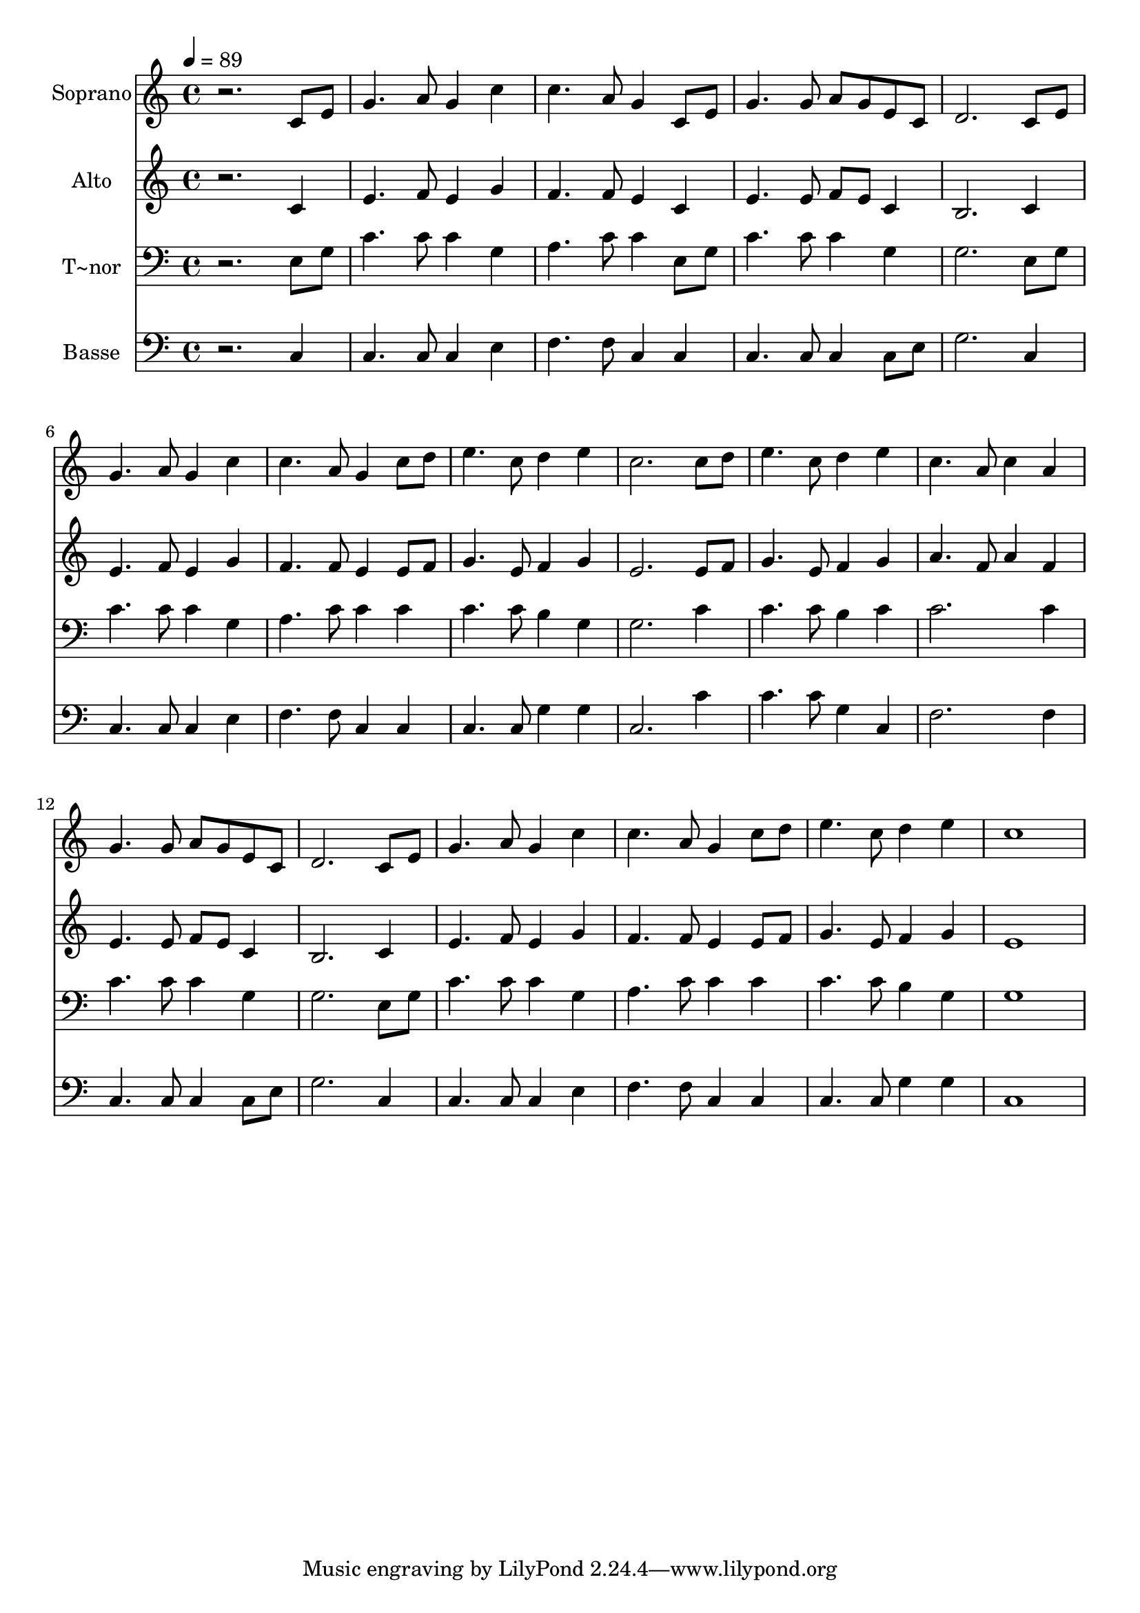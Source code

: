 % Lily was here -- automatically converted by /usr/bin/midi2ly from 163.mid
\version "2.14.0"

\layout {
  \context {
    \Voice
    \remove "Note_heads_engraver"
    \consists "Completion_heads_engraver"
    \remove "Rest_engraver"
    \consists "Completion_rest_engraver"
  }
}

trackAchannelA = {
  
  \time 4/4 
  
  \tempo 4 = 89 
  
}

trackA = <<
  \context Voice = voiceA \trackAchannelA
>>


trackBchannelA = {
  
  \set Staff.instrumentName = "Soprano"
  
}

trackBchannelB = \relative c {
  r2. c'8 e 
  | % 2
  g4. a8 g4 c 
  | % 3
  c4. a8 g4 c,8 e 
  | % 4
  g4. g8 a g e c 
  | % 5
  d2. c8 e 
  | % 6
  g4. a8 g4 c 
  | % 7
  c4. a8 g4 c8 d 
  | % 8
  e4. c8 d4 e 
  | % 9
  c2. c8 d 
  | % 10
  e4. c8 d4 e 
  | % 11
  c4. a8 c4 a 
  | % 12
  g4. g8 a g e c 
  | % 13
  d2. c8 e 
  | % 14
  g4. a8 g4 c 
  | % 15
  c4. a8 g4 c8 d 
  | % 16
  e4. c8 d4 e 
  | % 17
  c1 
  | % 18
  
}

trackB = <<
  \context Voice = voiceA \trackBchannelA
  \context Voice = voiceB \trackBchannelB
>>


trackCchannelA = {
  
  \set Staff.instrumentName = "Alto"
  
}

trackCchannelC = \relative c {
  r2. c'4 
  | % 2
  e4. f8 e4 g 
  | % 3
  f4. f8 e4 c 
  | % 4
  e4. e8 f e c4 
  | % 5
  b2. c4 
  | % 6
  e4. f8 e4 g 
  | % 7
  f4. f8 e4 e8 f 
  | % 8
  g4. e8 f4 g 
  | % 9
  e2. e8 f 
  | % 10
  g4. e8 f4 g 
  | % 11
  a4. f8 a4 f 
  | % 12
  e4. e8 f e c4 
  | % 13
  b2. c4 
  | % 14
  e4. f8 e4 g 
  | % 15
  f4. f8 e4 e8 f 
  | % 16
  g4. e8 f4 g 
  | % 17
  e1 
  | % 18
  
}

trackC = <<
  \context Voice = voiceA \trackCchannelA
  \context Voice = voiceB \trackCchannelC
>>


trackDchannelA = {
  
  \set Staff.instrumentName = "T~nor"
  
}

trackDchannelC = \relative c {
  r2. e8 g 
  | % 2
  c4. c8 c4 g 
  | % 3
  a4. c8 c4 e,8 g 
  | % 4
  c4. c8 c4 g 
  | % 5
  g2. e8 g 
  | % 6
  c4. c8 c4 g 
  | % 7
  a4. c8 c4 c 
  | % 8
  c4. c8 b4 g 
  | % 9
  g2. c4 
  | % 10
  c4. c8 b4 c 
  | % 11
  c2. c4 
  | % 12
  c4. c8 c4 g 
  | % 13
  g2. e8 g 
  | % 14
  c4. c8 c4 g 
  | % 15
  a4. c8 c4 c 
  | % 16
  c4. c8 b4 g 
  | % 17
  g1 
  | % 18
  
}

trackD = <<

  \clef bass
  
  \context Voice = voiceA \trackDchannelA
  \context Voice = voiceB \trackDchannelC
>>


trackEchannelA = {
  
  \set Staff.instrumentName = "Basse"
  
}

trackEchannelC = \relative c {
  r2. c4 
  | % 2
  c4. c8 c4 e 
  | % 3
  f4. f8 c4 c 
  | % 4
  c4. c8 c4 c8 e 
  | % 5
  g2. c,4 
  | % 6
  c4. c8 c4 e 
  | % 7
  f4. f8 c4 c 
  | % 8
  c4. c8 g'4 g 
  | % 9
  c,2. c'4 
  | % 10
  c4. c8 g4 c, 
  | % 11
  f2. f4 
  | % 12
  c4. c8 c4 c8 e 
  | % 13
  g2. c,4 
  | % 14
  c4. c8 c4 e 
  | % 15
  f4. f8 c4 c 
  | % 16
  c4. c8 g'4 g 
  | % 17
  c,1 
  | % 18
  
}

trackE = <<

  \clef bass
  
  \context Voice = voiceA \trackEchannelA
  \context Voice = voiceB \trackEchannelC
>>


\score {
  <<
    \context Staff=trackB \trackA
    \context Staff=trackB \trackB
    \context Staff=trackC \trackA
    \context Staff=trackC \trackC
    \context Staff=trackD \trackA
    \context Staff=trackD \trackD
    \context Staff=trackE \trackA
    \context Staff=trackE \trackE
  >>
  \layout {}
  \midi {}
}

